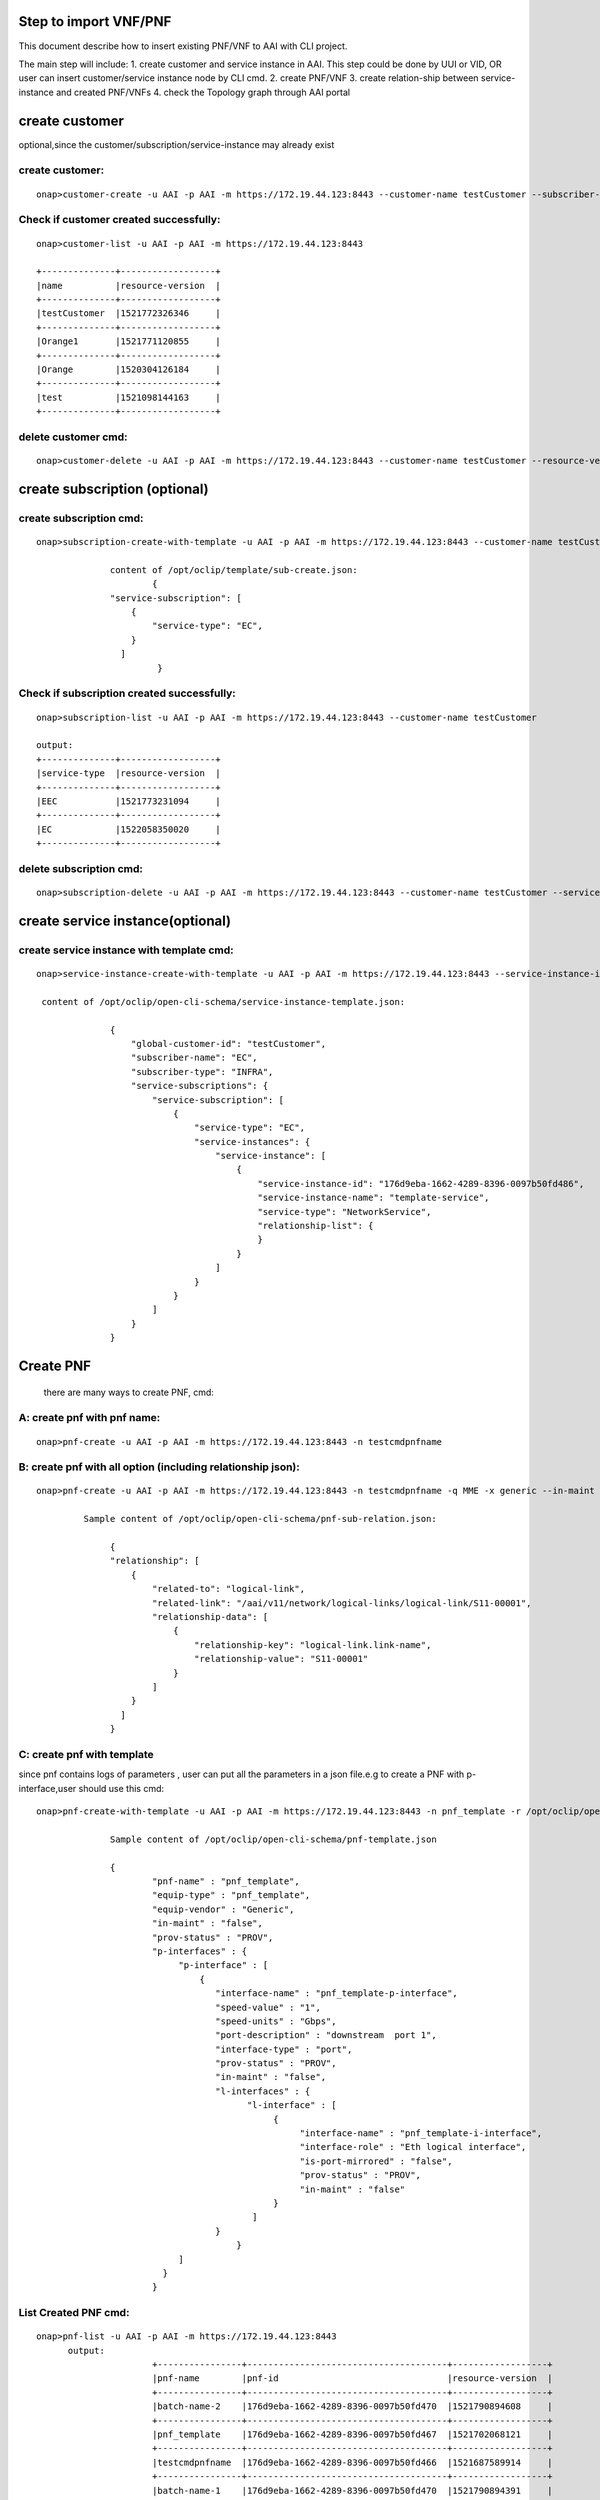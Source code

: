 .. This work is licensed under a Creative Commons Attribution 4.0 International License.
.. http://creativecommons.org/licenses/by/4.0
.. Copyright 2017 Huawei Technologies Co., Ltd.

.. Step to import VNF/PNF:


Step to import VNF/PNF
==============================================

This document describe how to insert existing PNF/VNF to AAI with CLI project.

The main step will include:
1. create customer and service instance in AAI. This step could be done by UUI or VID, OR user can insert customer/service instance node by CLI cmd.
2. create PNF/VNF 
3. create relation-ship between service-instance and created PNF/VNFs
4. check the Topology graph through AAI portal


create customer
================
optional,since the customer/subscription/service-instance may already exist 

create customer:
--------------------

::

  onap>customer-create -u AAI -p AAI -m https://172.19.44.123:8443 --customer-name testCustomer --subscriber-name EC

Check if customer created successfully:
-------------------------------------------

::
	
  onap>customer-list -u AAI -p AAI -m https://172.19.44.123:8443
		
  +--------------+------------------+
  |name          |resource-version  |
  +--------------+------------------+
  |testCustomer  |1521772326346     |
  +--------------+------------------+
  |Orange1       |1521771120855     |
  +--------------+------------------+
  |Orange        |1520304126184     |
  +--------------+------------------+
  |test          |1521098144163     |
  +--------------+------------------+

delete customer cmd:
-------------------------------------------

::
	
  onap>customer-delete -u AAI -p AAI -m https://172.19.44.123:8443 --customer-name testCustomer --resource-version 1521772326346
			
				
create subscription (optional)
==============================

create subscription cmd:
-------------------------

::
	

  onap>subscription-create-with-template -u AAI -p AAI -m https://172.19.44.123:8443 --customer-name testCustomer --service-type EC --template /opt/oclip/template/sub-create.json
	
		content of /opt/oclip/template/sub-create.json:
			{
	        "service-subscription": [
	            {
	                "service-type": "EC",
	            }
	       	  ]
	   		 }


	
Check if subscription created successfully:
--------------------------------------------

::
	
  onap>subscription-list -u AAI -p AAI -m https://172.19.44.123:8443 --customer-name testCustomer

  output:
  +--------------+------------------+
  |service-type  |resource-version  |
  +--------------+------------------+
  |EEC           |1521773231094     |
  +--------------+------------------+
  |EC            |1522058350020     |
  +--------------+------------------+

delete subscription cmd:
--------------------------------------------

::
	
  onap>subscription-delete -u AAI -p AAI -m https://172.19.44.123:8443 --customer-name testCustomer --service-type EC --resource-version 1521772326346
		
create service instance(optional)
=================================

create service instance with template cmd: 
------------------------------------------


::
	
  onap>service-instance-create-with-template -u AAI -p AAI -m https://172.19.44.123:8443 --service-instance-id 176d9eba-1662-4289-8396-0097b50fd486 --template /opt/oclip/open-cli-schema/service-instance-template.json  --global-customer-id testCustomer --service-type EC
	
   content of /opt/oclip/open-cli-schema/service-instance-template.json:

		{
		    "global-customer-id": "testCustomer",
		    "subscriber-name": "EC",
		    "subscriber-type": "INFRA",
		    "service-subscriptions": {
		        "service-subscription": [
		            {
		                "service-type": "EC",
		                "service-instances": {
		                    "service-instance": [
		                        {
		                            "service-instance-id": "176d9eba-1662-4289-8396-0097b50fd486",
		                            "service-instance-name": "template-service",
		                            "service-type": "NetworkService",
		                            "relationship-list": {
		                            }
		                        }
		                    ]
		                }
		            }
		        ]
		    }
		}
		
		
Create PNF 
==========

	there are many ways to create PNF, cmd:
	
A: create pnf with pnf name:
----------------------------

::
	
  onap>pnf-create -u AAI -p AAI -m https://172.19.44.123:8443 -n testcmdpnfname
		 
B: create pnf with all option (including relationship json):
------------------------------------------------------------


::
	
  onap>pnf-create -u AAI -p AAI -m https://172.19.44.123:8443 -n testcmdpnfname -q MME -x generic --in-maint false --prov-status PROV --relationship /opt/oclip/open-cli-schema/pnf-sub-relation.json 
	  
	   Sample content of /opt/oclip/open-cli-schema/pnf-sub-relation.json:
	   
	   	{
                "relationship": [
                    {
                        "related-to": "logical-link",
                        "related-link": "/aai/v11/network/logical-links/logical-link/S11-00001",
                        "relationship-data": [
                            {
                                "relationship-key": "logical-link.link-name",
                                "relationship-value": "S11-00001"
                            }
                        ]
                    }
                  ]
		}

C: create pnf with template
----------------------------
since pnf contains logs of parameters , user can put all the parameters in a json file.e.g to create a PNF with p-interface,user should use this cmd:


::
		
  onap>pnf-create-with-template -u AAI -p AAI -m https://172.19.44.123:8443 -n pnf_template -r /opt/oclip/open-cli-schema/pnf-template.json
		
		Sample content of /opt/oclip/open-cli-schema/pnf-template.json
		
		{ 
			"pnf-name" : "pnf_template",
			"equip-type" : "pnf_template",
			"equip-vendor" : "Generic",
			"in-maint" : "false",
			"prov-status" : "PROV",
			"p-interfaces" : {
			     "p-interface" : [
			         {
			            "interface-name" : "pnf_template-p-interface",
			            "speed-value" : "1",
			            "speed-units" : "Gbps",
			            "port-description" : "downstream  port 1",
			            "interface-type" : "port",
			            "prov-status" : "PROV",
			            "in-maint" : "false",
			            "l-interfaces" : {
			                  "l-interface" : [
			                       {
			                            "interface-name" : "pnf_template-i-interface",
			                            "interface-role" : "Eth logical interface",
			                            "is-port-mirrored" : "false",
			                            "prov-status" : "PROV",
			                            "in-maint" : "false"
			                       }
			                   ]
			            }
					}	
			     ]
			  }
			}
			
List Created PNF cmd:
-----------------------


::
		
  onap>pnf-list -u AAI -p AAI -m https://172.19.44.123:8443 
	output:
			+----------------+--------------------------------------+------------------+
			|pnf-name        |pnf-id                                |resource-version  |
			+----------------+--------------------------------------+------------------+
			|batch-name-2    |176d9eba-1662-4289-8396-0097b50fd470  |1521790894608     |
			+----------------+--------------------------------------+------------------+
			|pnf_template    |176d9eba-1662-4289-8396-0097b50fd467  |1521702068121     |
			+----------------+--------------------------------------+------------------+
			|testcmdpnfname  |176d9eba-1662-4289-8396-0097b50fd466  |1521687589914     |
			+----------------+--------------------------------------+------------------+
			|batch-name-1    |176d9eba-1662-4289-8396-0097b50fd470  |1521790894391     |
			+----------------+--------------------------------------+------------------+
			|SPGW-0001       |                                      |1520304310122     |
			+----------------+--------------------------------------+------------------+
			|test            |                                      |1520417818047     |
			+----------------+--------------------------------------+------------------+
			|MME-000111      |                                      |1520417147010     |
			+----------------+--------------------------------------+------------------+
			|MME-0001        |                                      |1520303982165     |
			+----------------+--------------------------------------+------------------+
			|SP GW-0001      |                                      |1520304000840     |
			+----------------+--------------------------------------+------------------+

Delete PNF cmd:
----------------

::
	
  onap>pnf-delete -n testname -b 1521685031379 -u AAI -p AAI -m https://172.19.44.123:8443

Create VNF 
===========

	there are many ways to create VNF, cmd:
	
A: create VNF with VNF id:
---------------------------

::
  onap>vnf-create -u AAI -p AAI -m https://172.19.44.123:8443  --name vn1 --vnf-id d9b1b05f-44c8-45ef-89aa-d27ad060ceb8 --vnf-type t1 --debug
		
B: create VNF with template:
-----------------------------

::
	
  onap>vnf-create-with-template -u AAI -p AAI -m https://172.19.44.123:8443 --vnf-id d9b1b05f-44c8-45ef-89aa-d27ad060ceb9 --template /opt/oclip/open-cli-schema/vnf-template.json

		Sample content of /opt/oclip/open-cli-schema/vnf-template.json
		{
		    "vnf-id": "d9b1b05f-44c8-45ef-89aa-d27ad060ceb9",
		    "vnf-name": "vvnf-name",
		    "vnf-type": "vnf-type-1",
		    "in-maint": true,
		    "is-closed-loop-disabled": false
		}
		
Create relationship between service instance and PNF/VNF:
=========================================================

::
	
  onap>service-instance-relationship-create -u AAI -p AAI -m https://172.19.44.123:8443 -g Orange -z EC -i 176d9eba-1662-4289-8396-0097b50fd485 -r /opt/oclip/open-cli-schema/relation.json
	
	Sample content of  /opt/oclip/open-cli-schema/relation.json:
	
			{
		                "related-to": "pnf",
		                "related-link": "/aai/v11/network/pnfs/pnf/pnf_template",
		                "relationship-data": [
		                    {
		                        "relationship-key": "pnf.pnf-name",
		                        "relationship-value": "pnf_template"
		                    }
		                ]
		    }
		    
List Service-instance relationship:
------------------------------------

::
	
  onap>service-instance-relationship-list -u AAI -p AAI -m https://172.19.44.123:8443 -g Orange -z EPC -i 176d9eba-1662-4289-8396-0097b50fd485 
	
	Output:
	
		+--------------+----------------------------------------------------+
		|related-to    |related-link                                        |
		+--------------+----------------------------------------------------+
		|pnf           |/aai/v11/network/pnfs/pnf/pnf_template              |
		+--------------+----------------------------------------------------+
		|pnf           |/aai/v11/network/pnfs/pnf/testcmdpnfname            |
		+--------------+----------------------------------------------------+
		|logical-link  |/aai/v11/network/logical-links/logical-link/S11-00  |
		|              |001                                                 |
		+--------------+----------------------------------------------------+
		|pnf           |/aai/v11/network/pnfs/pnf/MME-0001                  |
		+--------------+----------------------------------------------------+
		|pnf           |/aai/v11/network/pnfs/pnf/SP%20GW-0001              |
		+--------------+----------------------------------------------------+
		
Delete Service-instance relationship:
--------------------------------------

::
		
  onap>service-instance-relationship-delete -u AAI -p AAI -m https://172.19.44.123:8443 -g Orange -z EPC -i 176d9eba-1662-4289-8396-0097b50fd485 -r /opt/oclip/open-cli-schema/relation.json

	Sample content of 	/opt/oclip/open-cli-schema/relation.json is same as the one used to create relation.
	
batch import PNF/VNF:
=====================
	Since all the cmd support batch model, user can import multi-PNF/VNF one time:
	This CMD should be run on system terminal:

cmd:		
-------

::

  onap>oclip -p create-batch.yaml pnf-create
		
		Sample content of create-batch.yaml:
		
		pnf1:
		  - name: batch-name-1
		  - host-username: AAI
		  - host-password: AAI
		  - host-url: https://172.19.44.123:8443
		
		pnf2:
		  - name: batch-name-2
		  - host-username: AAI
		  - host-password: AAI
		  - host-url: https://172.19.44.123:8443
		  - template: |
						{
							"relationship": [
								{
									"related-to": "logical-link",
									"related-link": "/aai/v11/network/logical-links/logical-link/S11-00001",
									"relationship-data": [
										{
											"relationship-key": "logical-link.link-name",
											"relationship-value": "S11-00001"
										}
									]
								}
							]
						 }

User can also use create with template cmd for batch execute:

sample cmd:
----------------

::
  
  oclip -p create-batch.yaml pnf-create-with-template
  
Checke AAI topology through portal:
====================================

Typing the key word, (service,PNF,generic-vnf,customer),the search text box will pup up auto suggestion of the search key word.
e.g.
::
  
	service-instance called 176d9eba-1662-4289-8396-0097b50fd485
	customer called test
	pnf called MME-0001
	generic-vnf called d9b1b05f-44c8-45ef-89aa-d27ad060ceb4
	
	
	
  


